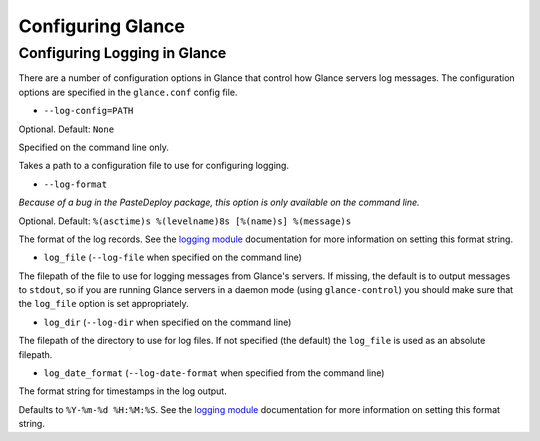 ..
      Copyright 2011 OpenStack, LLC
      All Rights Reserved.

      Licensed under the Apache License, Version 2.0 (the "License"); you may
      not use this file except in compliance with the License. You may obtain
      a copy of the License at

          http://www.apache.org/licenses/LICENSE-2.0

      Unless required by applicable law or agreed to in writing, software
      distributed under the License is distributed on an "AS IS" BASIS, WITHOUT
      WARRANTIES OR CONDITIONS OF ANY KIND, either express or implied. See the
      License for the specific language governing permissions and limitations
      under the License.

Configuring Glance
==================

.. todo:: Complete details of configuration with paste.deploy config files

Configuring Logging in Glance
-----------------------------

There are a number of configuration options in Glance that control how Glance
servers log messages. The configuration options are specified in the
``glance.conf`` config file.

* ``--log-config=PATH``

Optional. Default: ``None``

Specified on the command line only.

Takes a path to a configuration file to use for configuring logging.

* ``--log-format``

*Because of a bug in the PasteDeploy package, this option is only available
on the command line.*

Optional. Default: ``%(asctime)s %(levelname)8s [%(name)s] %(message)s``

The format of the log records. See the
`logging module <http://docs.python.org/library/logging.html>`_ documentation for
more information on setting this format string.

* ``log_file`` (``--log-file`` when specified on the command line)

The filepath of the file to use for logging messages from Glance's servers. If
missing, the default is to output messages to ``stdout``, so if you are running
Glance servers in a daemon mode (using ``glance-control``) you should make
sure that the ``log_file`` option is set appropriately.

* ``log_dir`` (``--log-dir`` when specified on the command line)

The filepath of the directory to use for log files. If not specified (the default)
the ``log_file`` is used as an absolute filepath.

* ``log_date_format`` (``--log-date-format`` when specified from the command line)

The format string for timestamps in the log output.

Defaults to ``%Y-%m-%d %H:%M:%S``. See the
`logging module <http://docs.python.org/library/logging.html>`_ documentation for
more information on setting this format string.
